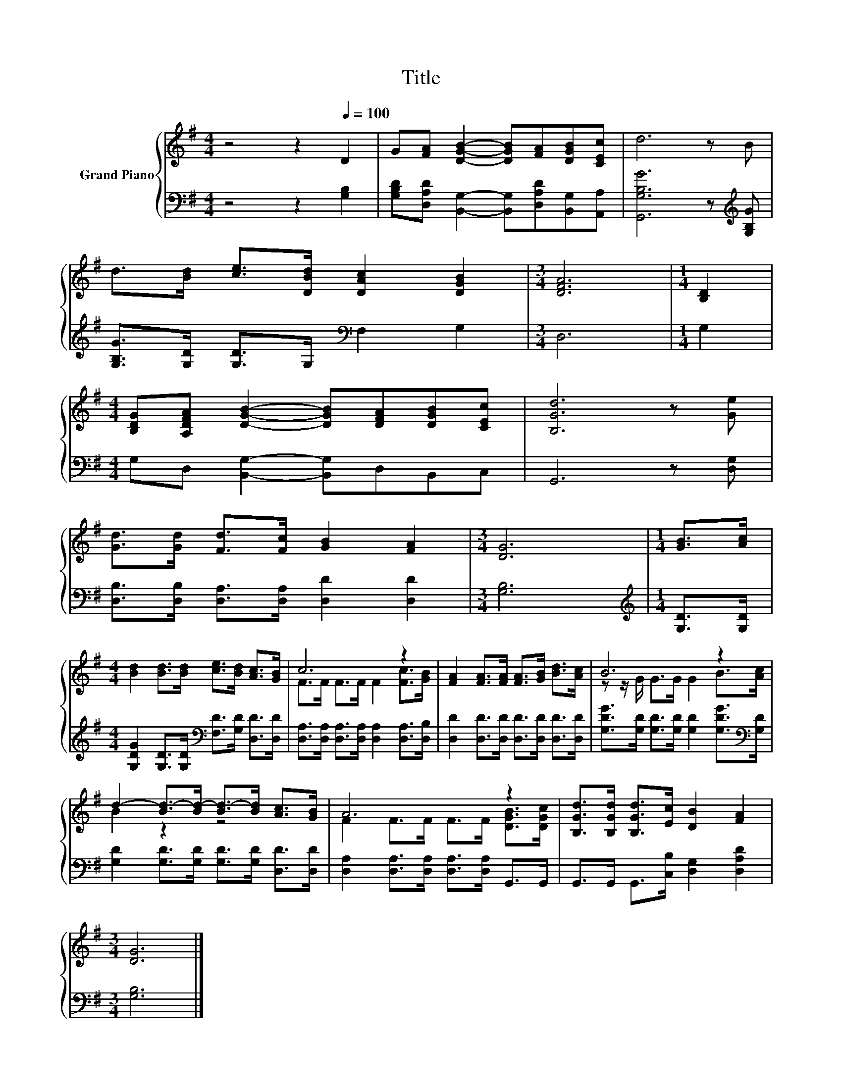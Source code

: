 X:1
T:Title
%%score { ( 1 3 ) | 2 }
L:1/8
M:4/4
K:G
V:1 treble nm="Grand Piano"
V:3 treble 
V:2 bass 
V:1
 z4 z2[Q:1/4=100] D2 | G[FA] [DGB]2- [DGB][FA][DGB][CEc] | d6 z B | %3
 d>[Bd] [ce]>[DBd] [DAc]2 [DGB]2 |[M:3/4] [DFA]6 |[M:1/4] [B,D]2 | %6
[M:4/4] [B,DG][A,DFA] [DGB]2- [DGB][DFA][DGB][CEc] | [B,Gd]6 z [Ge] | %8
 [Gd]>[Gd] [Fd]>[Fc] [GB]2 [FA]2 |[M:3/4] [DG]6 |[M:1/4] [GB]>[Ac] | %11
[M:4/4] [Bd]2 [Bd]>[Bd] [ce]>[Bd] [Ac]>[GB] | c6 z2 | [FA]2 [FA]>[FA] [FA]>[GB] [Bd]>[Ac] | B6 z2 | %15
 d2- [Bd-]>[Bd-] [Bd-]>[Bd] [Ac]>[GB] | A6 z2 | [B,Gd]>[B,Gd] [B,Gd]>[Ec] [DB]2 [FA]2 | %18
[M:3/4] [DG]6 |] %19
V:2
 z4 z2 [G,B,]2 | [G,B,D][D,A,D] [B,,G,]2- [B,,G,][D,A,D][B,,G,][A,,A,] | %2
 [G,,G,B,G]6 z[K:treble] [G,B,G] | [G,B,G]>[G,D] [G,D]>G,[K:bass] F,2 G,2 |[M:3/4] D,6 | %5
[M:1/4] G,2 |[M:4/4] G,D, [B,,G,]2- [B,,G,]D,B,,C, | G,,6 z [D,G,] | %8
 [D,B,]>[D,B,] [D,A,]>[D,A,] [D,D]2 [D,D]2 |[M:3/4] [G,B,]6 |[M:1/4][K:treble] [G,D]>[G,D] | %11
[M:4/4] [G,DG]2 [G,D]>[G,D][K:bass] [F,D]>[G,D] [D,D]>[D,D] | %12
 [D,A,]>[D,A,] [D,A,]>[D,A,] [D,A,]2 [D,A,]>[D,B,] | [D,D]2 [D,D]>[D,D] [D,D]>[D,D] [D,D]>[D,D] | %14
 [G,DG]>[G,D] [G,D]>[G,D] [G,D]2 [G,DG]>[K:bass][G,D] | %15
 [G,D]2 [G,D]>[G,D] [G,D]>[G,D] [D,D]>[D,D] | [D,A,]2 [D,A,]>[D,A,] [D,A,]>[D,A,] G,,>G,, | %17
 G,,>G,, G,,>[C,B,] [D,G,]2 [D,A,D]2 |[M:3/4] [G,B,]6 |] %19
V:3
 x8 | x8 | x8 | x8 |[M:3/4] x6 |[M:1/4] x2 |[M:4/4] x8 | x8 | x8 |[M:3/4] x6 |[M:1/4] x2 | %11
[M:4/4] x8 | F>F F>F F2 [Fc]>[GB] | x8 | z z/ G/ G>G G2 B>[Ac] | B2 z2 z4 | %16
 F2 F>F F>F [DGB]>[DGc] | x8 |[M:3/4] x6 |] %19

